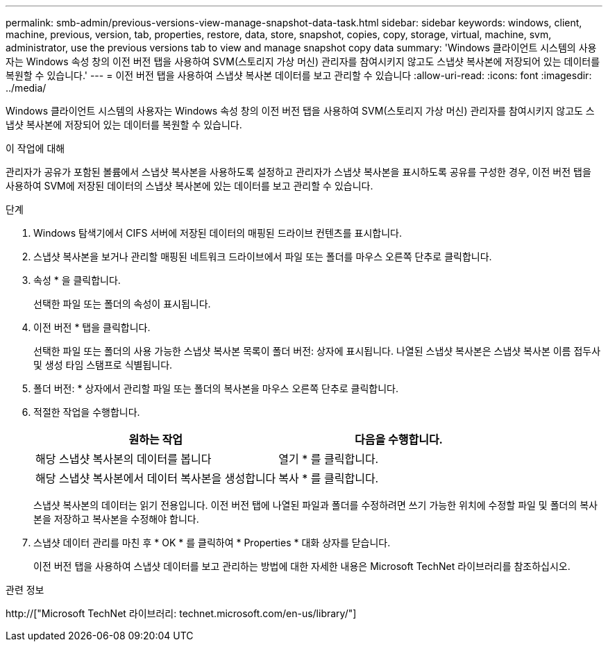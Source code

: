 ---
permalink: smb-admin/previous-versions-view-manage-snapshot-data-task.html 
sidebar: sidebar 
keywords: windows, client, machine, previous, version, tab, properties, restore, data, store, snapshot, copies, copy, storage, virtual, machine, svm, administrator, use the previous versions tab to view and manage snapshot copy data 
summary: 'Windows 클라이언트 시스템의 사용자는 Windows 속성 창의 이전 버전 탭을 사용하여 SVM(스토리지 가상 머신) 관리자를 참여시키지 않고도 스냅샷 복사본에 저장되어 있는 데이터를 복원할 수 있습니다.' 
---
= 이전 버전 탭을 사용하여 스냅샷 복사본 데이터를 보고 관리할 수 있습니다
:allow-uri-read: 
:icons: font
:imagesdir: ../media/


[role="lead"]
Windows 클라이언트 시스템의 사용자는 Windows 속성 창의 이전 버전 탭을 사용하여 SVM(스토리지 가상 머신) 관리자를 참여시키지 않고도 스냅샷 복사본에 저장되어 있는 데이터를 복원할 수 있습니다.

.이 작업에 대해
관리자가 공유가 포함된 볼륨에서 스냅샷 복사본을 사용하도록 설정하고 관리자가 스냅샷 복사본을 표시하도록 공유를 구성한 경우, 이전 버전 탭을 사용하여 SVM에 저장된 데이터의 스냅샷 복사본에 있는 데이터를 보고 관리할 수 있습니다.

.단계
. Windows 탐색기에서 CIFS 서버에 저장된 데이터의 매핑된 드라이브 컨텐츠를 표시합니다.
. 스냅샷 복사본을 보거나 관리할 매핑된 네트워크 드라이브에서 파일 또는 폴더를 마우스 오른쪽 단추로 클릭합니다.
. 속성 * 을 클릭합니다.
+
선택한 파일 또는 폴더의 속성이 표시됩니다.

. 이전 버전 * 탭을 클릭합니다.
+
선택한 파일 또는 폴더의 사용 가능한 스냅샷 복사본 목록이 폴더 버전: 상자에 표시됩니다. 나열된 스냅샷 복사본은 스냅샷 복사본 이름 접두사 및 생성 타임 스탬프로 식별됩니다.

. 폴더 버전: * 상자에서 관리할 파일 또는 폴더의 복사본을 마우스 오른쪽 단추로 클릭합니다.
. 적절한 작업을 수행합니다.
+
|===
| 원하는 작업 | 다음을 수행합니다. 


 a| 
해당 스냅샷 복사본의 데이터를 봅니다
 a| 
열기 * 를 클릭합니다.



 a| 
해당 스냅샷 복사본에서 데이터 복사본을 생성합니다
 a| 
복사 * 를 클릭합니다.

|===
+
스냅샷 복사본의 데이터는 읽기 전용입니다. 이전 버전 탭에 나열된 파일과 폴더를 수정하려면 쓰기 가능한 위치에 수정할 파일 및 폴더의 복사본을 저장하고 복사본을 수정해야 합니다.

. 스냅샷 데이터 관리를 마친 후 * OK * 를 클릭하여 * Properties * 대화 상자를 닫습니다.
+
이전 버전 탭을 사용하여 스냅샷 데이터를 보고 관리하는 방법에 대한 자세한 내용은 Microsoft TechNet 라이브러리를 참조하십시오.



.관련 정보
http://["Microsoft TechNet 라이브러리: technet.microsoft.com/en-us/library/"]
